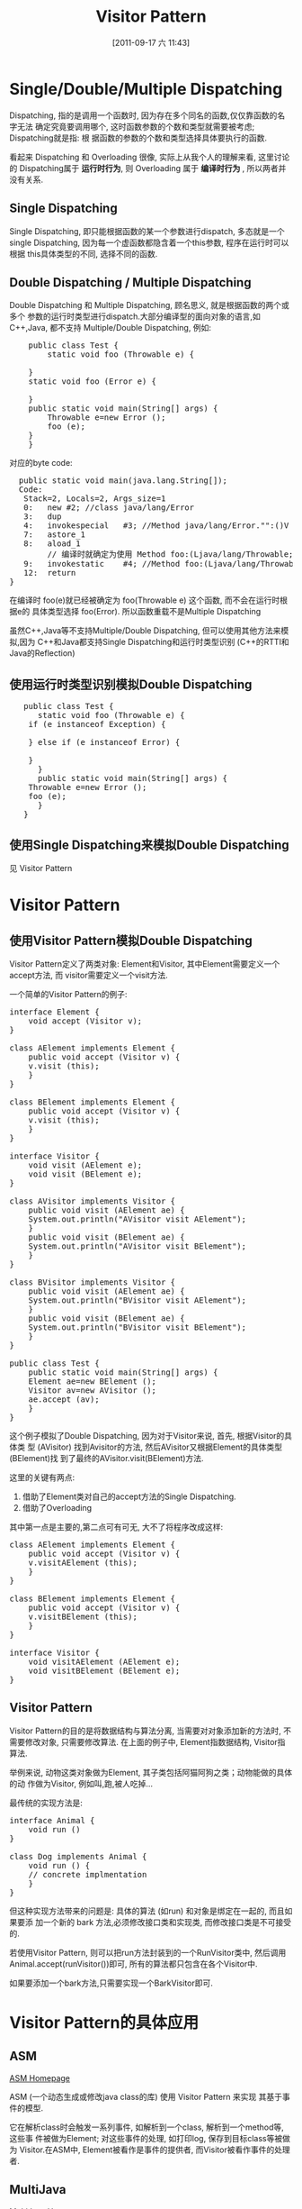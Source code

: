 #+POSTID: 102
#+DATE: [2011-09-17 六 11:43]
#+OPTIONS: toc:nil num:nil todo:nil pri:nil tags:nil ^:nil TeX:nil
#+TAGS: design pattern, ASM, java
#+DESCRIPTION:
#+TITLE: Visitor Pattern
* Single/Double/Multiple Dispatching
  Dispatching, 指的是调用一个函数时, 因为存在多个同名的函数,仅仅靠函数的名字无法
  确定究竟要调用哪个, 这时函数参数的个数和类型就需要被考虑; Dispatching就是指: 根
  据函数的参数的个数和类型选择具体要执行的函数.

  看起来 Dispatching 和 Overloading 很像, 实际上从我个人的理解来看, 这里讨论的
  Dispatching属于 *运行时行为*, 则 Overloading 属于 *编译时行为* , 所以两者并没有关系.

** Single Dispatching
   Single Dispatching, 即只能根据函数的某一个参数进行dispatch, 多态就是一个
   single Dispatching, 因为每一个虚函数都隐含着一个this参数, 程序在运行时可以根据
   this具体类型的不同, 选择不同的函数.

** Double Dispatching / Multiple Dispatching
   Double Dispatching 和 Multiple Dispatching, 顾名思义, 就是根据函数的两个或多个
   参数的运行时类型进行dispatch.大部分编译型的面向对象的语言,如C++,Java, 都不支持
   Multiple/Double Dispatching, 例如:
#+BEGIN_HTML
<pre lang="java" line="1">
    public class Test {
        static void foo (Throwable e) {

	}
	static void foo (Error e) {
	    
	}
	public static void main(String[] args) {
	    Throwable e=new Error ();
	    foo (e);
	}
    }
</pre>
#+END_HTML

对应的byte code:

#+BEGIN_HTML
<pre lang="java" line="1">
  public static void main(java.lang.String[]);
  Code:
   Stack=2, Locals=2, Args_size=1
   0:	new	#2; //class java/lang/Error
   3:	dup
   4:	invokespecial	#3; //Method java/lang/Error."<init>":()V
   7:	astore_1
   8:	aload_1
        // 编译时就确定为使用 Method foo:(Ljava/lang/Throwable;)V  
   9:	invokestatic	#4; //Method foo:(Ljava/lang/Throwable;)V  
   12:	return
}
</pre>
#+END_HTML

   在编译时 foo(e)就已经被确定为 foo(Throwable e) 这个函数, 而不会在运行时根据e的
   具体类型选择 foo(Error). 所以函数重载不是Multiple Dispatching

   虽然C++,Java等不支持Multiple/Double Dispatching, 但可以使用其他方法来模拟,因为
   C++和Java都支持Single Dispatching和运行时类型识别 (C++的RTTI和Java的Reflection)
** 使用运行时类型识别模拟Double Dispatching
#+BEGIN_HTML
<pre lang="java" line="1">
   public class Test {
      static void foo (Throwable e) {
  	if (e instanceof Exception) {

	} else if (e instanceof Error) {

	}
      }
      public static void main(String[] args) {
	Throwable e=new Error ();
	foo (e);
      }
   }
</pre>
#+END_HTML
** 使用Single Dispatching来模拟Double Dispatching
   见 Visitor Pattern
* Visitor Pattern
** 使用Visitor Pattern模拟Double Dispatching
  Visitor Pattern定义了两类对象: Element和Visitor, 其中Element需要定义一个accept方法, 而
  visitor需要定义一个visit方法. 

  一个简单的Visitor Pattern的例子:
#+BEGIN_HTML
<pre lang="java" line="1">
interface Element {
    void accept (Visitor v);
}

class AElement implements Element {
    public void accept (Visitor v) {
	v.visit (this);
    }
}

class BElement implements Element {
    public void accept (Visitor v) {
	v.visit (this);
    }
}

interface Visitor {
    void visit (AElement e);
    void visit (BElement e);
}

class AVisitor implements Visitor {
    public void visit (AElement ae) {
	System.out.println("AVisitor visit AElement");
    }
    public void visit (BElement ae) {
	System.out.println("AVisitor visit BElement");
    }
}

class BVisitor implements Visitor {
    public void visit (AElement ae) {
	System.out.println("BVisitor visit AElement");
    }
    public void visit (BElement ae) {
	System.out.println("BVisitor visit BElement");
    }
}

public class Test {
    public static void main(String[] args) {
	Element ae=new BElement ();
	Visitor av=new AVisitor ();
	ae.accept (av);
    }
}
</pre>
#+END_HTML

这个例子模拟了Double Dispatching, 因为对于Visitor来说, 首先, 根据Visitor的具体类
型 (AVisitor) 找到Avisitor的方法, 然后AVisitor又根据Element的具体类型(BElement)找
到了最终的AVisitor.visit(BElement)方法. 

这里的关键有两点:
1. 借助了Element类对自己的accept方法的Single Dispatching.
2. 借助了Overloading 
其中第一点是主要的,第二点可有可无, 大不了将程序改成这样:

#+BEGIN_HTML
<pre lang="java" line="1">
class AElement implements Element {
    public void accept (Visitor v) {
	v.visitAElement (this);
    }
}

class BElement implements Element {
    public void accept (Visitor v) {
	v.visitBElement (this);
    }
}

interface Visitor {
    void visitAElement (AElement e);
    void visitBElement (BElement e);
}
</pre>
#+END_HTML


** Visitor Pattern
   Visitor Pattern的目的是将数据结构与算法分离, 当需要对对象添加新的方法时, 不需要修改对象, 只需要修改算法. 
   在上面的例子中, Element指数据结构, Visitor指算法. 

   举例来说, 动物这类对象做为Element, 其子类包括阿猫阿狗之类；动物能做的具体的动
   作做为Visitor, 例如叫,跑,被人吃掉...

   最传统的实现方法是:
#+BEGIN_HTML
<pre lang="java" line="1">
interface Animal {
    void run () 
}

class Dog implements Animal {
    void run () {
	// concrete implmentation
    }
}
</pre>
#+END_HTML

但这种实现方法带来的问题是: 具体的算法 (如run) 和对象是绑定在一起的, 而且如果要添
加一个新的 bark 方法,必须修改接口类和实现类, 而修改接口类是不可接受的.

若使用Visitor Pattern, 则可以把run方法封装到的一个RunVisitor类中, 然后调用
Animal.accept(runVisitor())即可, 所有的算法都只包含在各个Visitor中.

如果要添加一个bark方法,只需要实现一个BarkVisitor即可.  

* Visitor Pattern的具体应用 
** ASM
   [[http://asm.ow2.org][ASM Homepage]]

   ASM (一个动态生成或修改java class的库) 使用 Visitor Pattern 来实现
   其基于事件的模型.

   它在解析class时会触发一系列事件, 如解析到一个class, 解析到一个method等, 这些事
   件被做为Element; 对这些事件的处理, 如打印log, 保存到目标class等被做为
   Visitor.在ASM中, Element被看作是事件的提供者, 而Visitor被看作事件的处理者.
** MultiJava
   [[http://multijava.sf.net][MultiJava Homepage]]
#+begin_quote
MultiJava is an extension to the Java programming language that adds open classes
and symmetric multiple dispatch. Multiple dispatch allows the code invoked by a 
method call to depend on the run-time type of all the arguments, instead of just
the receiver, this is useful for event handlers and for binary methods, like
equals in Java.

The MultiJava project provides `mjc`, a MultiJava compiler, that translate MultiJava
programs to regular Java bytecode. 
#+end_quote   

使用MultiJava进行event dispatching的例子:

#+BEGIN_HTML
<pre lang="java" line="1">
  public abstract class AbstractHandler {
      public abstract void handleEvent (Event e);
  }
  
  public class MyJavaHandler extends AbstractHandler {
      public void handleEvent (Event@Event1 e) {
          // handle Event1
      }
      public void handleEvent (Event@Event2 e) {
          // handle Event2
      }
  }
</pre>
#+END_HTML


因为`Event@Event1`不是合法的Java语法,所以MultiJava需要使用`mjc`工具对源码进来转换,
转换的过程实际就是解析这种`Event@Event1`, 然后使用Visitor Pattern生成相应的Element和
Visitor
 


















